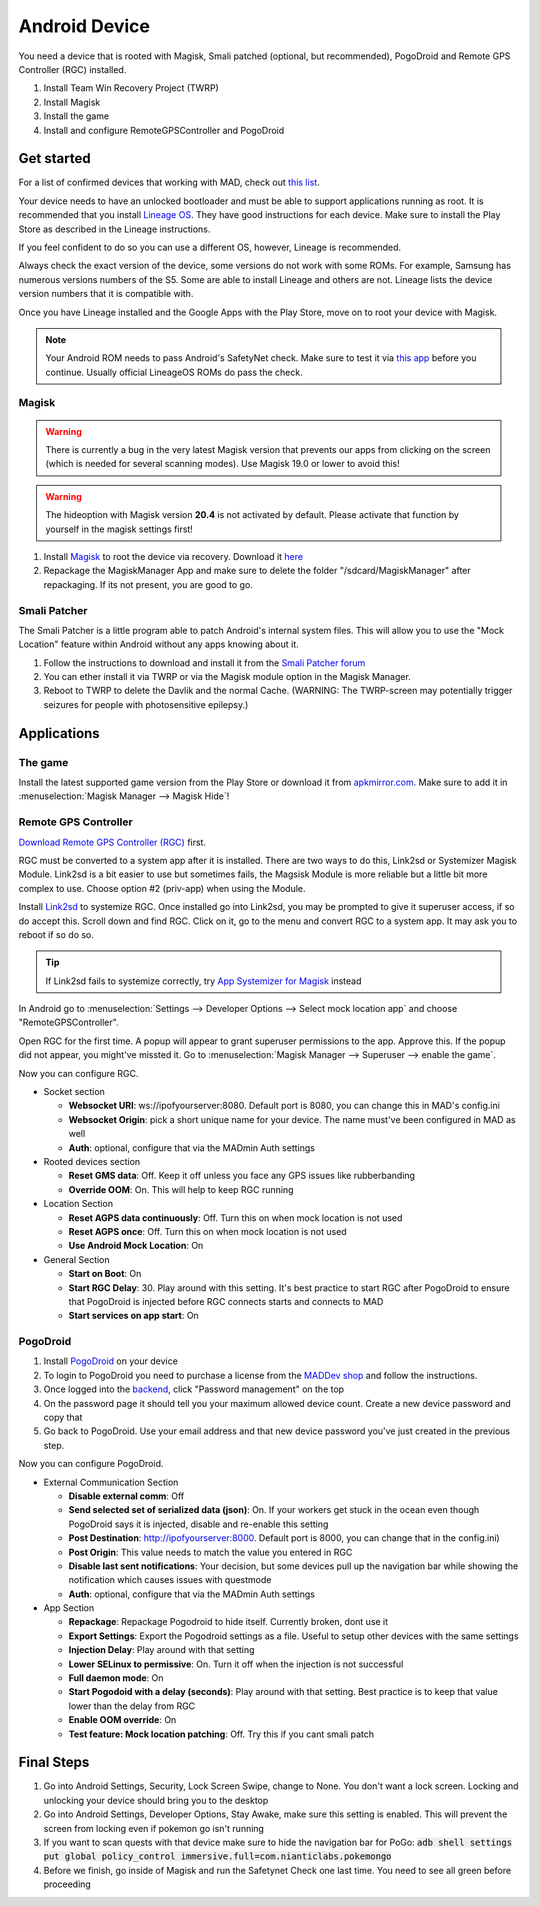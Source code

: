 ===============
Android Device
===============

You need a device that is rooted with Magisk, Smali patched (optional, but recommended), PogoDroid and Remote GPS Controller (RGC) installed.

#. Install Team Win Recovery Project (TWRP)
#. Install Magisk
#. Install the game
#. Install and configure RemoteGPSController and PogoDroid

Get started
-----------

For a list of confirmed devices that working with MAD, check out `this list <https://github.com/Map-A-Droid/MAD-device-list>`_.

Your device needs to have an unlocked bootloader and must be able to support applications running as root. It is recommended that you install `Lineage OS <https://lineageos.org>`_. They have good instructions for each device. Make sure to install the Play Store as described in the Lineage instructions.

If you feel confident to do so you can use a different OS, however, Lineage is recommended.

Always check the exact version of the device, some versions do not work with some ROMs. For example, Samsung has numerous versions numbers of the S5. Some are able to install Lineage and others are not. Lineage lists the device version numbers that it is compatible with.

Once you have Lineage installed and the Google Apps with the Play Store, move on to root your device with Magisk.

.. note::
  Your Android ROM needs to pass Android's SafetyNet check. Make sure to test it via `this app <https://play.google.com/store/apps/details?id=com.scottyab.safetynet.sample>`_ before you continue. Usually official LineageOS ROMs do pass the check.

Magisk
^^^^^^
.. warning::
  There is currently a bug in the very latest Magisk version that prevents our apps from clicking on the screen (which is needed for several scanning modes). Use Magisk 19.0 or lower to avoid this!

.. warning::
  The hideoption with Magisk version **20.4** is not activated by default. Please activate that function by yourself in the magisk settings first!

#. Install `Magisk <https://www.xda-developers.com/how-to-install-magisk>`_ to root the device via recovery. Download it `here <https://github.com/topjohnwu/Magisk/releases>`_
#. Repackage the MagiskManager App and make sure to delete the folder "/sdcard/MagiskManager" after repackaging. If its not present, you are good to go.

Smali Patcher
^^^^^^^^^^^^^

The Smali Patcher is a little program able to patch Android's internal system files. This will allow you to use the "Mock Location" feature within Android without any apps knowing about it.

#. Follow the instructions to download and install it from the `Smali Patcher forum <https://forum.xda-developers.com/apps/magisk/module-smali-patcher-0-7-t3680053>`_
#. You can ether install it via TWRP or via the Magisk module option in the Magisk Manager.
#. Reboot to TWRP to delete the Davlik and the normal Cache. (WARNING: The TWRP-screen may potentially trigger seizures for people with photosensitive epilepsy.)

Applications
------------

The game
^^^^^^^^

Install the latest supported game version from the Play Store or download it from `apkmirror.com <https://www.apkmirror.com/apk/niantic-inc/pokemon-go/>`_. Make sure to add it in :menuselection:`Magisk Manager --> Magisk Hide`!

Remote GPS Controller
^^^^^^^^^^^^^^^^^^^^^^

`Download Remote GPS Controller (RGC) <https://github.com/Map-A-Droid/MAD/blob/master/APK/RemoteGpsController.apk>`_ first.

RGC must be converted to a system app after it is installed. There are two ways to do this, Link2sd or Systemizer Magisk Module. Link2sd is a bit easier to use but sometimes fails, the Magsisk Module is more reliable but a little bit more complex to use. Choose option #2 (priv-app) when using the Module.

Install `Link2sd <https://play.google.com/store/apps/details?id=com.buak.Link2SD>`_ to systemize RGC. Once installed go into Link2sd, you may be prompted to give it superuser access, if so do accept this. Scroll down and find RGC. Click on it, go to the menu and convert RGC to a system app. It may ask you to reboot if so do so.

.. tip::
  If Link2sd fails to systemize correctly, try `App Systemizer for Magisk <https://forum.xda-developers.com/apps/magisk/module-app-systemizer-t3477512>`_ instead

In Android go to :menuselection:`Settings --> Developer Options --> Select mock location app` and choose "RemoteGPSController".

Open RGC for the first time. A popup will appear to grant superuser permissions to the app. Approve this. If the popup did not appear, you might've missted it. Go to :menuselection:`Magisk Manager --> Superuser --> enable the game`.

Now you can configure RGC.

.. TODO make this a table?

* Socket section

  * **Websocket URI**: ws://ipofyourserver:8080. Default port is 8080, you can change this in MAD's config.ini
  * **Websocket Origin**: pick a short unique name for your device. The name must've been configured in MAD as well
  * **Auth**: optional, configure that via the MADmin Auth settings

* Rooted devices section

  * **Reset GMS data**: Off. Keep it off unless you face any GPS issues like rubberbanding
  * **Override OOM**: On. This will help to keep RGC running

* Location Section

  * **Reset AGPS data continuously**: Off. Turn this on when mock location is not used
  * **Reset AGPS once**: Off. Turn this on when mock location is not used
  * **Use Android Mock Location**: On

* General Section

  * **Start on Boot**: On
  * **Start RGC Delay**: 30. Play around with this setting. It's best practice to start RGC after PogoDroid to ensure that PogoDroid is injected before RGC connects starts and connects to MAD
  * **Start services on app start**: On

PogoDroid
^^^^^^^^^

#. Install `PogoDroid <https://www.maddev.eu/apk/PogoDroid.apk>`_ on your device
#. To login to PogoDroid you need to purchase a license from the `MADDev shop <https://maddev.eu/>`_ and follow the instructions.
#. Once logged into the `backend <http://auth.maddev.eu/>`_, click "Password management" on the top
#. On the password page it should tell you your maximum allowed device count. Create a new device password and copy that
#. Go back to PogoDroid. Use your email address and that new device password you've just created in the previous step.

Now you can configure PogoDroid.

.. TODO make this a table?

* External Communication Section

  * **Disable external comm**: Off
  * **Send selected set of serialized data (json)**: On. If your workers get stuck in the ocean even though PogoDroid says it is injected, disable and re-enable this setting
  * **Post Destination**: http://ipofyourserver:8000. Default port is 8000, you can change that in the config.ini)
  * **Post Origin**: This value needs to match the value you entered in RGC
  * **Disable last sent notifications**: Your decision, but some devices pull up the navigation bar while showing the notification which causes issues with questmode
  * **Auth**: optional, configure that via the MADmin Auth settings

* App Section

  * **Repackage**: Repackage Pogodroid to hide itself. Currently broken, dont use it
  * **Export Settings**: Export the Pogodroid settings as a file. Useful to setup other devices with the same settings
  * **Injection Delay**: Play around with that setting
  * **Lower SELinux to permissive**: On. Turn it off when the injection is not successful
  * **Full daemon mode**: On
  * **Start Pogodoid with a delay (seconds)**: Play around with that setting. Best practice is to keep that value lower than the delay from RGC
  * **Enable OOM override**: On
  * **Test feature: Mock location patching**: Off. Try this if you cant smali patch

Final Steps
-----------

#. Go into Android Settings, Security, Lock Screen Swipe, change to None. You don't want a lock screen. Locking and unlocking your device should bring you to the desktop
#. Go into Android Settings, Developer Options, Stay Awake, make sure this setting is enabled. This will prevent the screen from locking even if pokemon go isn't running
#. If you want to scan quests with that device make sure to hide the navigation bar for PoGo: :code:`adb shell settings put global policy_control immersive.full=com.nianticlabs.pokemongo`
#. Before we finish, go inside of Magisk and run the Safetynet Check one last time. You need to see all green before proceeding
